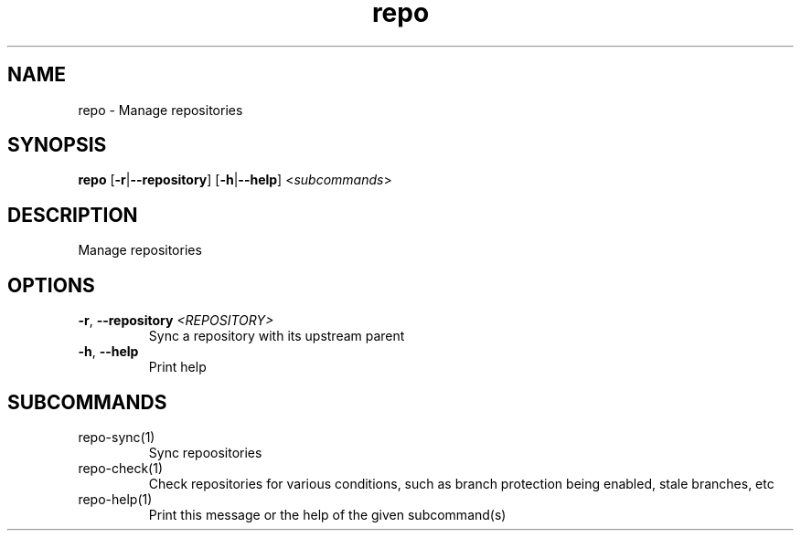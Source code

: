 .ie \n(.g .ds Aq \(aq
.el .ds Aq '
.TH repo 1  "repo " 
.SH NAME
repo \- Manage repositories
.SH SYNOPSIS
\fBrepo\fR [\fB\-r\fR|\fB\-\-repository\fR] [\fB\-h\fR|\fB\-\-help\fR] <\fIsubcommands\fR>
.SH DESCRIPTION
Manage repositories
.SH OPTIONS
.TP
\fB\-r\fR, \fB\-\-repository\fR \fI<REPOSITORY>\fR
Sync a repository with its upstream parent
.TP
\fB\-h\fR, \fB\-\-help\fR
Print help
.SH SUBCOMMANDS
.TP
repo\-sync(1)
Sync repoositories
.TP
repo\-check(1)
Check repositories for various conditions, such as branch protection being enabled, stale branches, etc
.TP
repo\-help(1)
Print this message or the help of the given subcommand(s)
